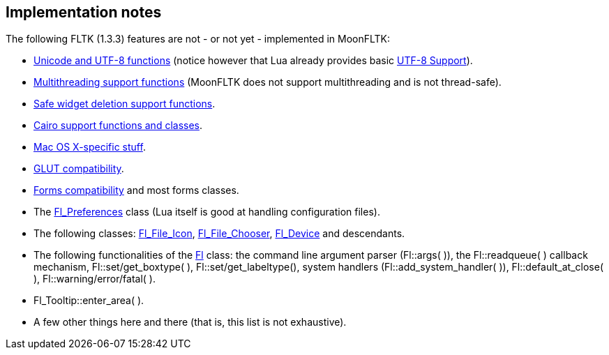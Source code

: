 
== Implementation notes

The following FLTK (1.3.3) features are not - or not yet - implemented in MoonFLTK:

* link:++http://www.fltk.org/doc-1.3/group__fl__unicode.html++[Unicode and UTF-8 functions]
(notice however that Lua already provides basic 
http://www.lua.org/manual/5.3/manual.html#6.5[UTF-8 Support]).

* link:++http://www.fltk.org/doc-1.3/group__fl__multithread.html++[Multithreading support functions] 
(MoonFLTK does not support multithreading and is not thread-safe).

* link:++http://www.fltk.org/doc-1.3/group__fl__del__widget.html++[Safe widget deletion support functions].

* link:++http://www.fltk.org/doc-1.3/group__group__cairo.html++[Cairo support functions and classes].

* link:++http://www.fltk.org/doc-1.3/group__group__macosx.html++[Mac OS X-specific stuff].

* link:++http://www.fltk.org/doc-1.3/glut.html++[GLUT compatibility].

* link:++http://www.fltk.org/doc-1.3/forms.html++[Forms compatibility] and most forms classes.

* The link:++http://www.fltk.org/doc-1.3/classFl__Preferences.html++[Fl_Preferences] class
(Lua itself is good at handling configuration files).

* The following classes:
link:++http://www.fltk.org/doc-1.3/classFl__File__Icon.html++[Fl_File_Icon], 
link:++http://www.fltk.org/doc-1.3/classFl__File__Chooser.html++[Fl_File_Chooser], 
link:++http://www.fltk.org/doc-1.3/classFl__Device.html++[Fl_Device] and descendants.

* The following functionalities of the
link:++http://www.fltk.org/doc-1.3/classFl.html++[Fl] class:
the command line argument parser (Fl::args( )),
the Fl::readqueue( ) callback mechanism,
Fl::set/get_boxtype( ),
Fl::set/get_labeltype(), 
system handlers (Fl::add_system_handler( )),
Fl::default_at_close( ), Fl::warning/error/fatal( ).

* Fl_Tooltip::enter_area( ).

* A few other things here and there (that is, this list is not exhaustive).

